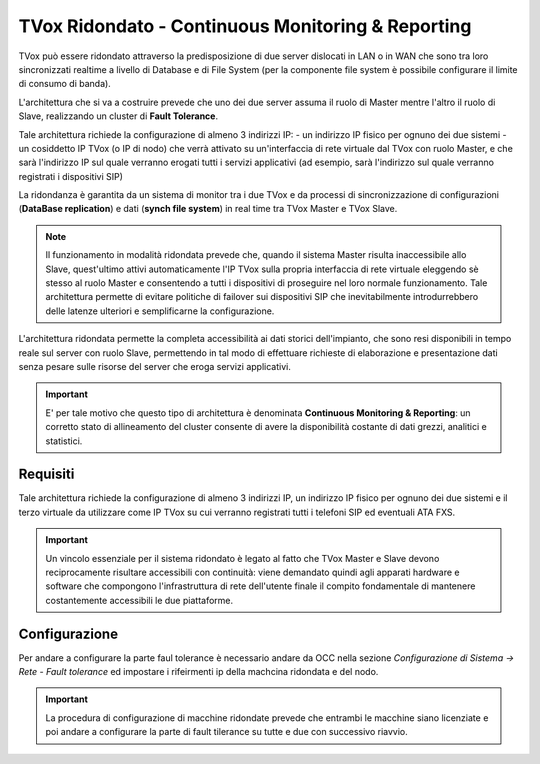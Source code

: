.. _CM&R:

==================================================
TVox Ridondato - Continuous Monitoring & Reporting
==================================================

TVox può essere ridondato attraverso la predisposizione di due server dislocati in LAN o in WAN che sono tra loro sincronizzati realtime a livello di Database e di File System (per la
componente file system è possibile configurare il limite di consumo di banda).

L'architettura che si va a costruire prevede che uno dei due server assuma il ruolo di Master mentre l'altro il ruolo di Slave, realizzando un cluster di **Fault Tolerance**.

Tale architettura richiede la configurazione di almeno 3 indirizzi IP:
- un indirizzo IP fisico per ognuno dei due sistemi 
- un cosiddetto IP TVox (o IP di nodo) che verrà attivato su un'interfaccia di rete virtuale dal TVox con ruolo Master, e che sarà l'indirizzo IP sul quale verranno erogati tutti i servizi applicativi (ad esempio, sarà l'indirizzo sul quale verranno registrati i dispositivi SIP)

La ridondanza è garantita da un sistema di monitor tra i due TVox e da processi di sincronizzazione di configurazioni (**DataBase replication**) e dati (**synch file
system**) in real time tra TVox Master e TVox Slave. 

.. image:: /images/TVOX/CM_R/FaultTolerance.PNG
   :scale: 60%
   :align: center


.. note:: Il funzionamento in modalità ridondata prevede che, quando il sistema Master risulta inaccessibile allo Slave, quest'ultimo attivi automaticamente l'IP TVox sulla propria interfaccia di rete virtuale eleggendo sè stesso al ruolo Master e consentendo a tutti i dispositivi di proseguire nel loro normale funzionamento. Tale architettura permette di evitare politiche di failover sui dispositivi SIP che inevitabilmente introdurrebbero delle latenze ulteriori e semplificarne la configurazione.

L'architettura ridondata permette la completa accessibilità ai dati storici dell'impianto, che sono resi disponibili in tempo reale sul server con ruolo Slave, permettendo in tal modo di effettuare richieste di elaborazione e presentazione dati senza pesare sulle risorse del server che eroga servizi applicativi.

.. important:: E\' per tale motivo che questo tipo di architettura è denominata **Continuous Monitoring & Reporting**: un corretto stato di allineamento del cluster consente di avere la disponibilità costante di dati grezzi, analitici e statistici.



Requisiti
=========

Tale architettura richiede la configurazione di almeno 3 indirizzi IP, un indirizzo IP fisico per ognuno dei due sistemi e il terzo virtuale da utilizzare come IP TVox su cui verranno
registrati tutti i telefoni SIP ed eventuali ATA FXS.



.. important :: Un vincolo essenziale per il sistema ridondato è legato al fatto che TVox Master e Slave devono reciprocamente risultare accessibili con continuità: viene demandato quindi agli apparati hardware e software che compongono l'infrastruttura di rete dell'utente finale il compito fondamentale di mantenere costantemente accessibili le due piattaforme.


Configurazione
==============

Per andare a configurare la parte faul tolerance è necessario andare da OCC nella sezione *Configurazione di Sistema -> Rete - Fault tolerance* ed impostare i rifeirmenti ip della machcina ridondata e del nodo.

.. important :: La procedura di configurazione di macchine ridondate prevede che entrambi le macchine siano licenziate e poi andare a configurare la parte di fault tilerance su tutte e due con successivo riavvio.
    


